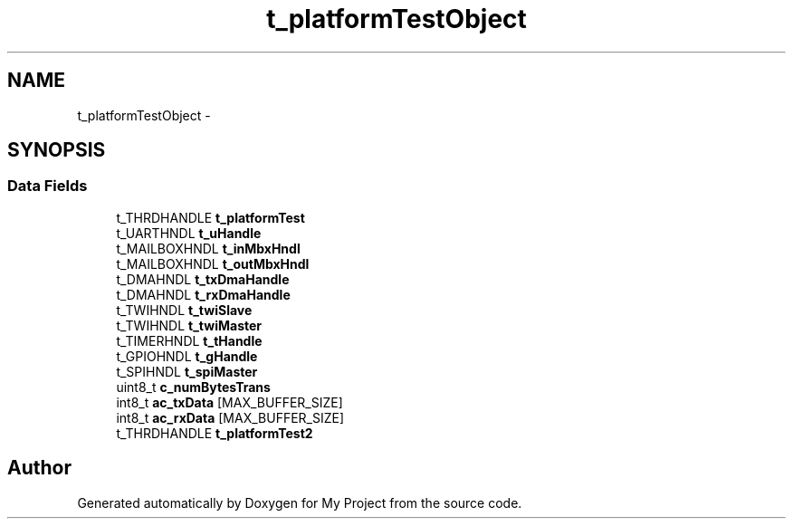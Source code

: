 .TH "t_platformTestObject" 3 "Sun Mar 2 2014" "My Project" \" -*- nroff -*-
.ad l
.nh
.SH NAME
t_platformTestObject \- 
.SH SYNOPSIS
.br
.PP
.SS "Data Fields"

.in +1c
.ti -1c
.RI "t_THRDHANDLE \fBt_platformTest\fP"
.br
.ti -1c
.RI "t_UARTHNDL \fBt_uHandle\fP"
.br
.ti -1c
.RI "t_MAILBOXHNDL \fBt_inMbxHndl\fP"
.br
.ti -1c
.RI "t_MAILBOXHNDL \fBt_outMbxHndl\fP"
.br
.ti -1c
.RI "t_DMAHNDL \fBt_txDmaHandle\fP"
.br
.ti -1c
.RI "t_DMAHNDL \fBt_rxDmaHandle\fP"
.br
.ti -1c
.RI "t_TWIHNDL \fBt_twiSlave\fP"
.br
.ti -1c
.RI "t_TWIHNDL \fBt_twiMaster\fP"
.br
.ti -1c
.RI "t_TIMERHNDL \fBt_tHandle\fP"
.br
.ti -1c
.RI "t_GPIOHNDL \fBt_gHandle\fP"
.br
.ti -1c
.RI "t_SPIHNDL \fBt_spiMaster\fP"
.br
.ti -1c
.RI "uint8_t \fBc_numBytesTrans\fP"
.br
.ti -1c
.RI "int8_t \fBac_txData\fP [MAX_BUFFER_SIZE]"
.br
.ti -1c
.RI "int8_t \fBac_rxData\fP [MAX_BUFFER_SIZE]"
.br
.ti -1c
.RI "t_THRDHANDLE \fBt_platformTest2\fP"
.br
.in -1c

.SH "Author"
.PP 
Generated automatically by Doxygen for My Project from the source code\&.
